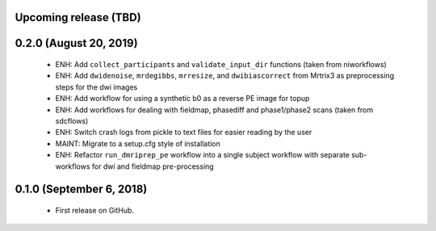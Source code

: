 Upcoming release (TBD)
======================

0.2.0 (August 20, 2019)
=======================

  * ENH: Add ``collect_participants`` and ``validate_input_dir`` functions (taken from niworkflows)
  * ENH: Add ``dwidenoise``, ``mrdegibbs``, ``mrresize``, and ``dwibiascorrect`` from Mrtrix3 as preprocessing steps for the dwi images
  * ENH: Add workflow for using a synthetic b0 as a reverse PE image for topup
  * ENH: Add workflows for dealing with fieldmap, phasediff and phase1/phase2 scans (taken from sdcflows)
  * ENH: Switch crash logs from pickle to text files for easier reading by the user
  * MAINT: Migrate to a setup.cfg style of installation
  * ENH: Refactor ``run_dmriprep_pe`` workflow into a single subject workflow with separate sub-workflows for dwi and fieldmap pre-processing

0.1.0 (September 6, 2018)
=========================

  * First release on GitHub.
